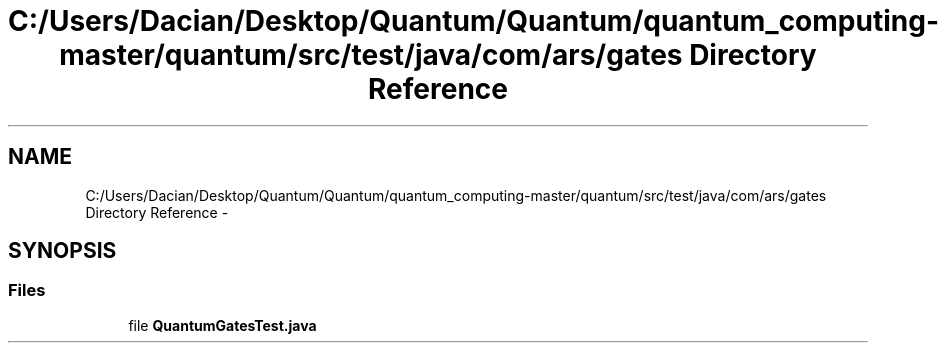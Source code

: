 .TH "C:/Users/Dacian/Desktop/Quantum/Quantum/quantum_computing-master/quantum/src/test/java/com/ars/gates Directory Reference" 3 "Wed Nov 23 2016" "quantum - computing" \" -*- nroff -*-
.ad l
.nh
.SH NAME
C:/Users/Dacian/Desktop/Quantum/Quantum/quantum_computing-master/quantum/src/test/java/com/ars/gates Directory Reference \- 
.SH SYNOPSIS
.br
.PP
.SS "Files"

.in +1c
.ti -1c
.RI "file \fBQuantumGatesTest\&.java\fP"
.br
.in -1c
